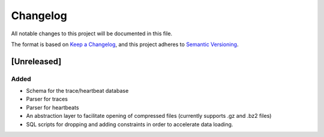 =========
Changelog
=========

All notable changes to this project will be documented in this file.

The format is based on `Keep a Changelog <https://keepachangelog.com/en/1.0.0/>`_,
and this project adheres to `Semantic Versioning <https://semver.org/spec/v2.0.0.html>`_.

[Unreleased]
============
Added
*****
* Schema for the trace/heartbeat database
* Parser for traces
* Parser for heartbeats
* An abstraction layer to facilitate opening of compressed files
  (currently supports .gz and .bz2 files)
* SQL scripts for dropping and adding constraints in order to
  accelerate data loading.
